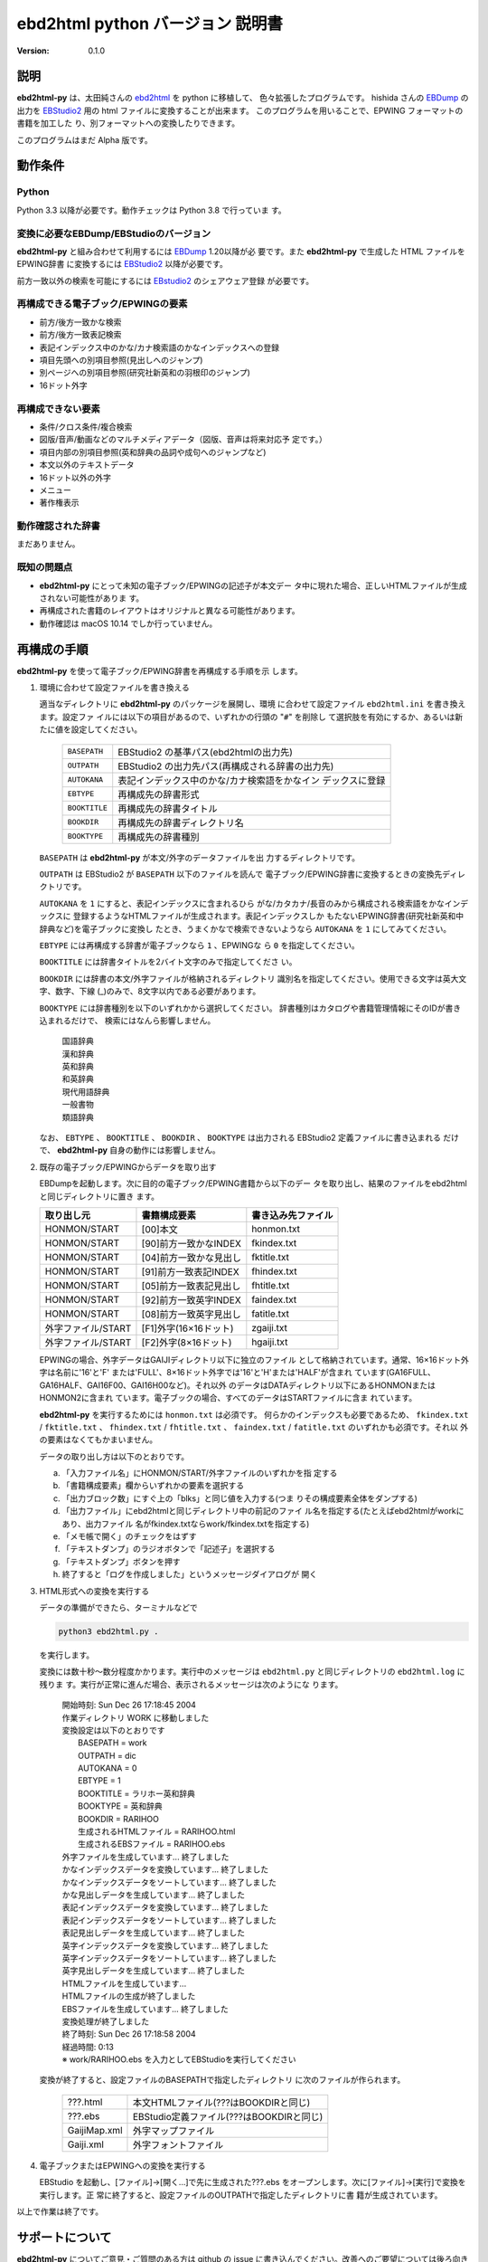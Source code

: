 #################################
ebd2html python バージョン 説明書
#################################

:Version: 0.1.0

説明
====

**ebd2html-py** は、太田純さんの `ebd2html`_ を python に移植して、
色々拡張したプログラムです。 hishida さんの `EBDump`_ の出力を
`EBStudio2`_ 用の html ファイルに変換することが出来ます。
このプログラムを用いることで、EPWING フォーマットの書籍を加工した
り、別フォーマットへの変換したりできます。

このプログラムはまだ Alpha 版です。

.. _ebd2html:
   http://hp.vector.co.jp/authors/VA000022/ebd2html/ebd2html.html

.. _EBDump: http://ebstudio.info/home/EBDump.html

.. _EBStudio2: http://ebstudio.info/manual/EBStudio2/EBStudio2.html

動作条件
========

Python
------

Python 3.3 以降が必要です。動作チェックは Python 3.8 で行っていま
す。

変換に必要なEBDump/EBStudioのバージョン
---------------------------------------

**ebd2html-py** と組み合わせて利用するには `EBDump`_ 1.20以降が必
要です。また **ebd2html-py** で生成した HTML ファイルをEPWING辞書
に変換するには `EBStudio2`_ 以降が必要です。

前方一致以外の検索を可能にするには `EBstudio2`_ のシェアウェア登録
が必要です。

再構成できる電子ブック/EPWINGの要素
-----------------------------------

* 前方/後方一致かな検索
* 前方/後方一致表記検索
* 表記インデックス中のかな/カナ検索語のかなインデックスへの登録
* 項目先頭への別項目参照(見出しへのジャンプ)
* 別ページへの別項目参照(研究社新英和の羽根印のジャンプ)
* 16ドット外字

再構成できない要素
------------------

* 条件/クロス条件/複合検索
* 図版/音声/動画などのマルチメディアデータ（図版、音声は将来対応予
  定です。）
* 項目内部の別項目参照(英和辞典の品詞や成句へのジャンプなど)
* 本文以外のテキストデータ
* 16ドット以外の外字
* メニュー
* 著作権表示

動作確認された辞書
------------------

まだありません。

既知の問題点
------------

* **ebd2html-py** にとって未知の電子ブック/EPWINGの記述子が本文デー
  タ中に現れた場合、正しいHTMLファイルが生成されない可能性がありま
  す。
  
* 再構成された書籍のレイアウトはオリジナルと異なる可能性があります。
  
* 動作確認は macOS 10.14 でしか行っていません。

再構成の手順
============

**ebd2html-py** を使って電子ブック/EPWING辞書を再構成する手順を示
します。

1. 環境に合わせて設定ファイルを書き換える
   
   適当なディレクトリに **ebd2html-py** のパッケージを展開し、環境
   に合わせて設定ファイル ``ebd2html.ini`` を書き換えます。設定ファ
   イルには以下の項目があるので、いずれかの行頭の "``#``" を削除し
   て選択肢を有効にするか、あるいは新たに値を設定してください。

      ============== =================================================
      ``BASEPATH``   EBStudio2 の基準パス(ebd2htmlの出力先)
      ``OUTPATH``    EBStudio2 の出力先パス(再構成される辞書の出力先)
      ``AUTOKANA``   表記インデックス中のかな/カナ検索語をかなイン
                     デックスに登録
      ``EBTYPE``     再構成先の辞書形式
      ``BOOKTITLE``  再構成先の辞書タイトル
      ``BOOKDIR``    再構成先の辞書ディレクトリ名
      ``BOOKTYPE``   再構成先の辞書種別
      ============== =================================================
         
   ``BASEPATH`` は **ebd2html-py** が本文/外字のデータファイルを出
   力するディレクトリです。
   
   ``OUTPATH`` は EBStudio2 が ``BASEPATH`` 以下のファイルを読んで
   電子ブック/EPWING辞書に変換するときの変換先ディレクトリです。

   ``AUTOKANA`` を ``1`` にすると、表記インデックスに含まれるひら
   がな/カタカナ/長音のみから構成される検索語をかなインデックスに
   登録するようなHTMLファイルが生成されます。表記インデックスしか
   もたないEPWING辞書(研究社新英和中辞典など)を電子ブックに変換し
   たとき、うまくかなで検索できないようなら ``AUTOKANA`` を ``1``
   にしてみてください。

   ``EBTYPE`` には再構成する辞書が電子ブックなら ``1`` 、EPWINGな
   ら ``0`` を指定してください。
   
   ``BOOKTITLE`` には辞書タイトルを2バイト文字のみで指定してくださ
   い。
   
   ``BOOKDIR`` には辞書の本文/外字ファイルが格納されるディレクトリ
   識別名を指定してください。使用できる文字は英大文字、数字、下線
   (_)のみで、8文字以内である必要があります。

   ``BOOKTYPE`` には辞書種別を以下のいずれかから選択してください。
   辞書種別はカタログや書籍管理情報にそのIDが書き込まれるだけで、
   検索にはなんら影響しません。

       |  国語辞典
       |  漢和辞典
       |  英和辞典
       |  和英辞典
       |  現代用語辞典
       |  一般書物
       |  類語辞典

   なお、 ``EBTYPE`` 、 ``BOOKTITLE`` 、 ``BOOKDIR`` 、
   ``BOOKTYPE`` は出力される EBStudio2 定義ファイルに書き込まれる
   だけで、 **ebd2html-py** 自身の動作には影響しません。
   
2. 既存の電子ブック/EPWINGからデータを取り出す
   
   EBDumpを起動します。次に目的の電子ブック/EPWING書籍から以下のデー
   タを取り出し、結果のファイルをebd2htmlと同じディレクトリに置き
   ます。

   =================== ======================== ====================  
   取り出し元           書籍構成要素             書き込み先ファイル
   =================== ======================== ====================  
   HONMON/START         [00]本文                 honmon.txt
   HONMON/START         [90]前方一致かなINDEX    fkindex.txt
   HONMON/START         [04]前方一致かな見出し   fktitle.txt
   HONMON/START         [91]前方一致表記INDEX    fhindex.txt
   HONMON/START         [05]前方一致表記見出し   fhtitle.txt
   HONMON/START         [92]前方一致英字INDEX    faindex.txt
   HONMON/START         [08]前方一致英字見出し   fatitle.txt
   外字ファイル/START   [F1]外字(16×16ドット)    zgaiji.txt
   外字ファイル/START   [F2]外字(8×16ドット)     hgaiji.txt
   =================== ======================== ====================  

   EPWINGの場合、外字データはGAIJIディレクトリ以下に独立のファイル
   として格納されています。通常、16×16ドット外字は名前に'16'と'F'
   または'FULL'、8×16ドット外字では'16'と'H'または'HALF'が含まれ
   ています(GA16FULL、GA16HALF、GAI16F00、GAI16H00など)。それ以外
   のデータはDATAディレクトリ以下にあるHONMONまたはHONMON2に含まれ
   ています。電子ブックの場合、すべてのデータはSTARTファイルに含ま
   れています。

   **ebd2html-py** を実行するためには ``honmon.txt`` は必須です。
   何らかのインデックスも必要であるため、 ``fkindex.txt`` /
   ``fktitle.txt`` 、 ``fhindex.txt`` / ``fhtitle.txt`` 、
   ``faindex.txt`` / ``fatitle.txt`` のいずれかも必須です。それ以
   外の要素はなくてもかまいません。

   データの取り出し方は以下のとおりです。
   
   a. 「入力ファイル名」にHONMON/START/外字ファイルのいずれかを指
      定する
   b. 「書籍構成要素」欄からいずれかの要素を選択する
   c. 「出力ブロック数」にすぐ上の「blks」と同じ値を入力する(つま
      りその構成要素全体をダンプする)
   d. 「出力ファイル」にebd2htmlと同じディレクトリ中の前記のファイ
      ル名を指定する(たとえばebd2htmlがworkにあり、出力ファイル
      名がfkindex.txtならwork/fkindex.txtを指定する)
   e. 「メモ帳で開く」のチェックをはずす
   f. 「テキストダンプ」のラジオボタンで「記述子」を選択する
   g. 「テキストダンプ」ボタンを押す
   h. 終了すると「ログを作成しました」というメッセージダイアログが
      開く

3. HTML形式への変換を実行する
   
   データの準備ができたら、ターミナルなどで

   .. code:: sh

      python3 ebd2html.py .

   を実行します。
   
   変換には数十秒～数分程度かかります。実行中のメッセージは
   ``ebd2html.py`` と同じディレクトリの ``ebd2html.log`` に残りま
   す。実行が正常に進んだ場合、表示されるメッセージは次のようにな
   ります。

     |    開始時刻: Sun Dec 26 17:18:45 2004
     |    作業ディレクトリ WORK に移動しました
     |    変換設定は以下のとおりです
     |      BASEPATH = work
     |      OUTPATH = dic
     |      AUTOKANA = 0
     |      EBTYPE = 1
     |      BOOKTITLE = ラリホー英和辞典
     |      BOOKTYPE = 英和辞典
     |      BOOKDIR = RARIHOO
     |      生成されるHTMLファイル = RARIHOO.html
     |      生成されるEBSファイル = RARIHOO.ebs
     |    外字ファイルを生成しています... 終了しました
     |    かなインデックスデータを変換しています... 終了しました
     |    かなインデックスデータをソートしています... 終了しました
     |    かな見出しデータを生成しています... 終了しました
     |    表記インデックスデータを変換しています... 終了しました
     |    表記インデックスデータをソートしています... 終了しました
     |    表記見出しデータを生成しています... 終了しました
     |    英字インデックスデータを変換しています... 終了しました
     |    英字インデックスデータをソートしています... 終了しました
     |    英字見出しデータを生成しています... 終了しました
     |    HTMLファイルを生成しています...
     |    HTMLファイルの生成が終了しました
     |    EBSファイルを生成しています... 終了しました
     |    変換処理が終了しました
     |    終了時刻: Sun Dec 26 17:18:58 2004
     |    経過時間: 0:13
     |    ※ work/RARIHOO.ebs を入力としてEBStudioを実行してください

   変換が終了すると、設定ファイルのBASEPATHで指定したディレクトリ
   に次のファイルが作られます。

      ===============  =============================================   
      ???.html          本文HTMLファイル(???はBOOKDIRと同じ)
      ???.ebs           EBStudio定義ファイル(???はBOOKDIRと同じ)
      GaijiMap.xml      外字マップファイル
      Gaiji.xml         外字フォントファイル
      ===============  =============================================   

4. 電子ブックまたはEPWINGへの変換を実行する
   
   EBStudio を起動し、[ファイル]→[開く...]で先に生成された???.ebs
   をオープンします。次に[ファイル]→[実行]で変換を実行します。正
   常に終了すると、設定ファイルのOUTPATHで指定したディレクトリに書
   籍が生成されています。
   

以上で作業は終了です。

サポートについて
================

**ebd2html-py** についてご意見・ご質問のある方は github の issue
に書き込んでください。改善へのご要望については後ろ向きに検討させて
いただきます。

著作権について
==============

ebd2html-py を構成する各ファイルはパブリックドメインに置かれたもの
として扱ってください。再利用でも販売でも何でも自由にしていただいて
かまいません。GPLを始めとする何らかのライセンスをもつ配布物に含め
て、そのライセンスのもとで再配布することも自由です。

作者
====

MURAMATSU Atsushi <amura@tomato.sakura.ne.jp>


オリジナルの作者
================

太田純 <ohta@sdg.mdd.ricoh.co.jp>

http://hp.vector.co.jp/authors/VA000022/
